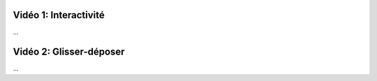 Vidéo 1: Interactivité
----------------------

...

Vidéo 2: Glisser-déposer
------------------------

...

